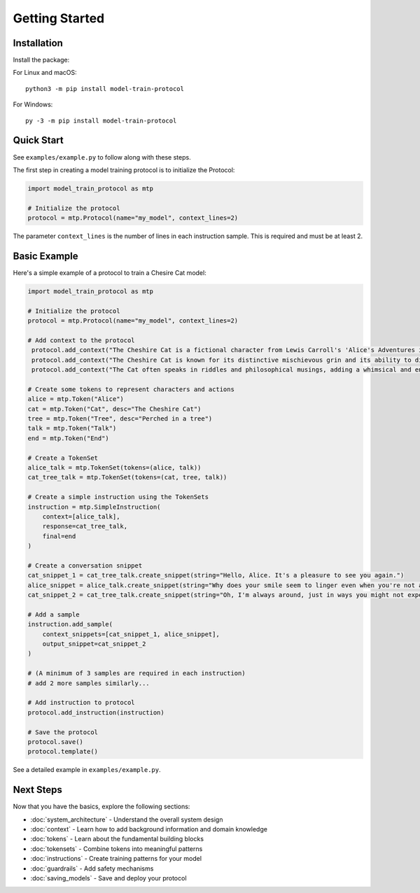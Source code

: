 Getting Started
===============

Installation
------------

Install the package:

For Linux and macOS:
::

   python3 -m pip install model-train-protocol

For Windows:
::

   py -3 -m pip install model-train-protocol

Quick Start
-----------

See ``examples/example.py`` to follow along with these steps.

The first step in creating a model training protocol is to initialize the Protocol:

.. code-block:: python

   import model_train_protocol as mtp

   # Initialize the protocol
   protocol = mtp.Protocol(name="my_model", context_lines=2)

The parameter ``context_lines`` is the number of lines in each instruction sample. This is required and must be at least 2.

Basic Example
-------------

Here's a simple example of a protocol to train a Chesire Cat model:

.. code-block:: python

   import model_train_protocol as mtp

   # Initialize the protocol
   protocol = mtp.Protocol(name="my_model", context_lines=2)

   # Add context to the protocol
    protocol.add_context("The Cheshire Cat is a fictional character from Lewis Carroll's 'Alice's Adventures in Wonderland'.")
    protocol.add_context("The Cheshire Cat is known for its distinctive mischievous grin and its ability to disappear and reappear at will.")
    protocol.add_context("The Cat often speaks in riddles and philosophical musings, adding a whimsical and enigmatic element to the story.")

   # Create some tokens to represent characters and actions
   alice = mtp.Token("Alice")
   cat = mtp.Token("Cat", desc="The Cheshire Cat")
   tree = mtp.Token("Tree", desc="Perched in a tree")
   talk = mtp.Token("Talk")
   end = mtp.Token("End")

   # Create a TokenSet
   alice_talk = mtp.TokenSet(tokens=(alice, talk))
   cat_tree_talk = mtp.TokenSet(tokens=(cat, tree, talk))

   # Create a simple instruction using the TokenSets
   instruction = mtp.SimpleInstruction(
       context=[alice_talk],
       response=cat_tree_talk,
       final=end
   )

   # Create a conversation snippet
   cat_snippet_1 = cat_tree_talk.create_snippet(string="Hello, Alice. It's a pleasure to see you again.")
   alice_snippet = alice_talk.create_snippet(string="Why does your smile seem to linger even when you're not around?")
   cat_snippet_2 = cat_tree_talk.create_snippet(string="Oh, I'm always around, just in ways you might not expect.")

   # Add a sample
   instruction.add_sample(
       context_snippets=[cat_snippet_1, alice_snippet],
       output_snippet=cat_snippet_2
   )

   # (A minimum of 3 samples are required in each instruction)
   # add 2 more samples similarly...

   # Add instruction to protocol
   protocol.add_instruction(instruction)

   # Save the protocol
   protocol.save()
   protocol.template()


See a detailed example in ``examples/example.py``.

Next Steps
----------

Now that you have the basics, explore the following sections:

- :doc:`system_architecture` - Understand the overall system design
- :doc:`context` - Learn how to add background information and domain knowledge
- :doc:`tokens` - Learn about the fundamental building blocks
- :doc:`tokensets` - Combine tokens into meaningful patterns
- :doc:`instructions` - Create training patterns for your model
- :doc:`guardrails` - Add safety mechanisms
- :doc:`saving_models` - Save and deploy your protocol
